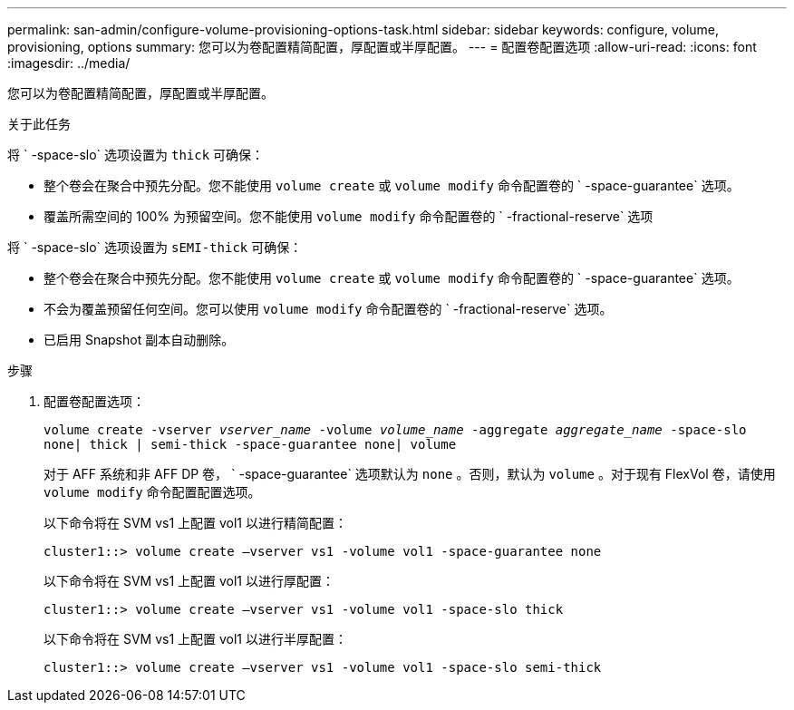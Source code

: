 ---
permalink: san-admin/configure-volume-provisioning-options-task.html 
sidebar: sidebar 
keywords: configure, volume, provisioning, options 
summary: 您可以为卷配置精简配置，厚配置或半厚配置。 
---
= 配置卷配置选项
:allow-uri-read: 
:icons: font
:imagesdir: ../media/


[role="lead"]
您可以为卷配置精简配置，厚配置或半厚配置。

.关于此任务
将 ` -space-slo` 选项设置为 `thick` 可确保：

* 整个卷会在聚合中预先分配。您不能使用 `volume create` 或 `volume modify` 命令配置卷的 ` -space-guarantee` 选项。
* 覆盖所需空间的 100% 为预留空间。您不能使用 `volume modify` 命令配置卷的 ` -fractional-reserve` 选项


将 ` -space-slo` 选项设置为 `sEMI-thick` 可确保：

* 整个卷会在聚合中预先分配。您不能使用 `volume create` 或 `volume modify` 命令配置卷的 ` -space-guarantee` 选项。
* 不会为覆盖预留任何空间。您可以使用 `volume modify` 命令配置卷的 ` -fractional-reserve` 选项。
* 已启用 Snapshot 副本自动删除。


.步骤
. 配置卷配置选项：
+
`volume create -vserver _vserver_name_ -volume _volume_name_ -aggregate _aggregate_name_ -space-slo none| thick | semi-thick -space-guarantee none| volume`

+
对于 AFF 系统和非 AFF DP 卷， ` -space-guarantee` 选项默认为 `none` 。否则，默认为 `volume` 。对于现有 FlexVol 卷，请使用 `volume modify` 命令配置配置选项。

+
以下命令将在 SVM vs1 上配置 vol1 以进行精简配置：

+
[listing]
----
cluster1::> volume create –vserver vs1 -volume vol1 -space-guarantee none
----
+
以下命令将在 SVM vs1 上配置 vol1 以进行厚配置：

+
[listing]
----
cluster1::> volume create –vserver vs1 -volume vol1 -space-slo thick
----
+
以下命令将在 SVM vs1 上配置 vol1 以进行半厚配置：

+
[listing]
----
cluster1::> volume create –vserver vs1 -volume vol1 -space-slo semi-thick
----

